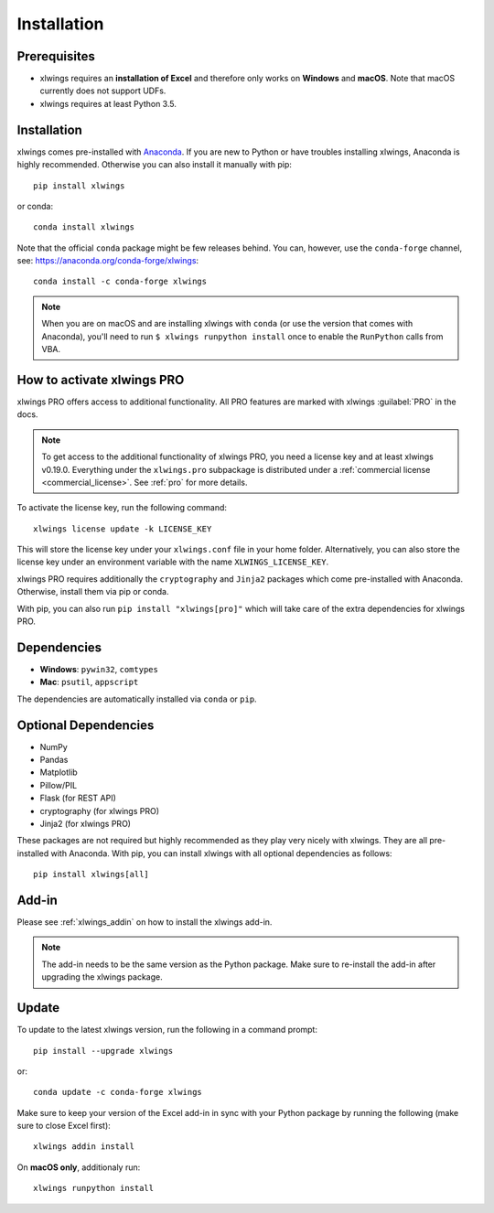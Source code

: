 .. _installation:

Installation
============

Prerequisites
-------------

* xlwings requires an **installation of Excel** and therefore only works on **Windows** and **macOS**. Note that macOS currently does not support UDFs.
* xlwings requires at least Python 3.5.

Installation
------------

xlwings comes pre-installed with `Anaconda <https://www.anaconda.com/distribution>`_. If you are new to Python or have troubles installing xlwings, Anaconda is highly recommended. Otherwise you can also install it manually with pip::

    pip install xlwings

or conda::

    conda install xlwings

Note that the official ``conda`` package might be few releases behind. You can, however, 
use the ``conda-forge`` channel, see: https://anaconda.org/conda-forge/xlwings::

  conda install -c conda-forge xlwings

.. note::
  When you are on macOS and are installing xlwings with ``conda`` (or use the version that comes with Anaconda),
  you'll need to run ``$ xlwings runpython install`` once to enable the ``RunPython`` calls from VBA.

How to activate xlwings PRO
---------------------------

xlwings PRO offers access to additional functionality. All PRO features are marked with xlwings :guilabel:`PRO` in the docs.

.. note::
    To get access to the additional functionality of xlwings PRO, you need a license key and at least xlwings v0.19.0. Everything under the ``xlwings.pro`` subpackage is distributed under a :ref:`commercial license <commercial_license>`. See :ref:`pro` for more details.

To activate the license key, run the following command::

    xlwings license update -k LICENSE_KEY

This will store the license key under your ``xlwings.conf`` file in your home folder. Alternatively, you can also store the license key under an environment variable with the name ``XLWINGS_LICENSE_KEY``.

xlwings PRO requires additionally the ``cryptography`` and ``Jinja2`` packages which come pre-installed with Anaconda. Otherwise, install them via pip or conda.

With pip, you can also run ``pip install "xlwings[pro]"`` which will take care of the extra dependencies for xlwings PRO.

Dependencies
------------

* **Windows**: ``pywin32``, ``comtypes``

* **Mac**: ``psutil``, ``appscript``

The dependencies are automatically installed via ``conda`` or ``pip``.

Optional Dependencies
---------------------

* NumPy
* Pandas
* Matplotlib
* Pillow/PIL
* Flask (for REST API)
* cryptography (for xlwings PRO)
* Jinja2 (for xlwings PRO)

These packages are not required but highly recommended as they play very nicely with xlwings. They are all pre-installed with Anaconda. With pip, you can install xlwings with all optional dependencies as follows::

    pip install xlwings[all]

Add-in
------

Please see :ref:`xlwings_addin` on how to install the xlwings add-in.

.. note::
   The add-in needs to be the same version as the Python package. Make sure to re-install the add-in after upgrading the xlwings package.

Update
------

To update to the latest xlwings version, run the following in a command prompt::

    pip install --upgrade xlwings

or::

    conda update -c conda-forge xlwings

Make sure to keep your version of the Excel add-in in sync with your Python package by running the following (make sure to close Excel first)::

    xlwings addin install

On **macOS only**, additionaly run::

    xlwings runpython install
